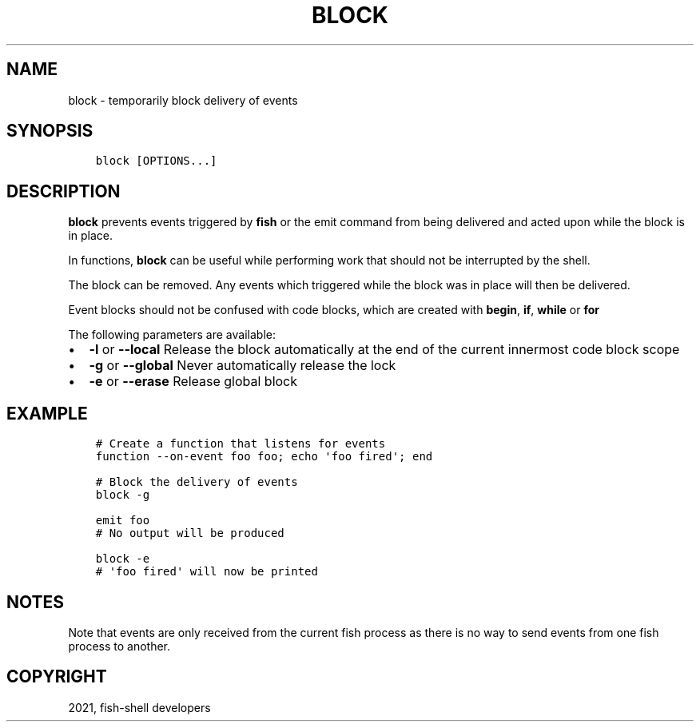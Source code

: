 .\" Man page generated from reStructuredText.
.
.TH "BLOCK" "1" "Jun 28, 2021" "3.3" "fish-shell"
.SH NAME
block \- temporarily block delivery of events
.
.nr rst2man-indent-level 0
.
.de1 rstReportMargin
\\$1 \\n[an-margin]
level \\n[rst2man-indent-level]
level margin: \\n[rst2man-indent\\n[rst2man-indent-level]]
-
\\n[rst2man-indent0]
\\n[rst2man-indent1]
\\n[rst2man-indent2]
..
.de1 INDENT
.\" .rstReportMargin pre:
. RS \\$1
. nr rst2man-indent\\n[rst2man-indent-level] \\n[an-margin]
. nr rst2man-indent-level +1
.\" .rstReportMargin post:
..
.de UNINDENT
. RE
.\" indent \\n[an-margin]
.\" old: \\n[rst2man-indent\\n[rst2man-indent-level]]
.nr rst2man-indent-level -1
.\" new: \\n[rst2man-indent\\n[rst2man-indent-level]]
.in \\n[rst2man-indent\\n[rst2man-indent-level]]u
..
.SH SYNOPSIS
.INDENT 0.0
.INDENT 3.5
.sp
.nf
.ft C
block [OPTIONS...]
.ft P
.fi
.UNINDENT
.UNINDENT
.SH DESCRIPTION
.sp
\fBblock\fP prevents events triggered by \fBfish\fP or the emit command from being delivered and acted upon while the block is in place.
.sp
In functions, \fBblock\fP can be useful while performing work that should not be interrupted by the shell.
.sp
The block can be removed. Any events which triggered while the block was in place will then be delivered.
.sp
Event blocks should not be confused with code blocks, which are created with \fBbegin\fP, \fBif\fP, \fBwhile\fP or \fBfor\fP
.sp
The following parameters are available:
.INDENT 0.0
.IP \(bu 2
\fB\-l\fP or \fB\-\-local\fP Release the block automatically at the end of the current innermost code block scope
.IP \(bu 2
\fB\-g\fP or \fB\-\-global\fP Never automatically release the lock
.IP \(bu 2
\fB\-e\fP or \fB\-\-erase\fP Release global block
.UNINDENT
.SH EXAMPLE
.INDENT 0.0
.INDENT 3.5
.sp
.nf
.ft C
# Create a function that listens for events
function \-\-on\-event foo foo; echo \(aqfoo fired\(aq; end

# Block the delivery of events
block \-g

emit foo
# No output will be produced

block \-e
# \(aqfoo fired\(aq will now be printed
.ft P
.fi
.UNINDENT
.UNINDENT
.SH NOTES
.sp
Note that events are only received from the current fish process as there is no way to send events from one fish process to another.
.SH COPYRIGHT
2021, fish-shell developers
.\" Generated by docutils manpage writer.
.
